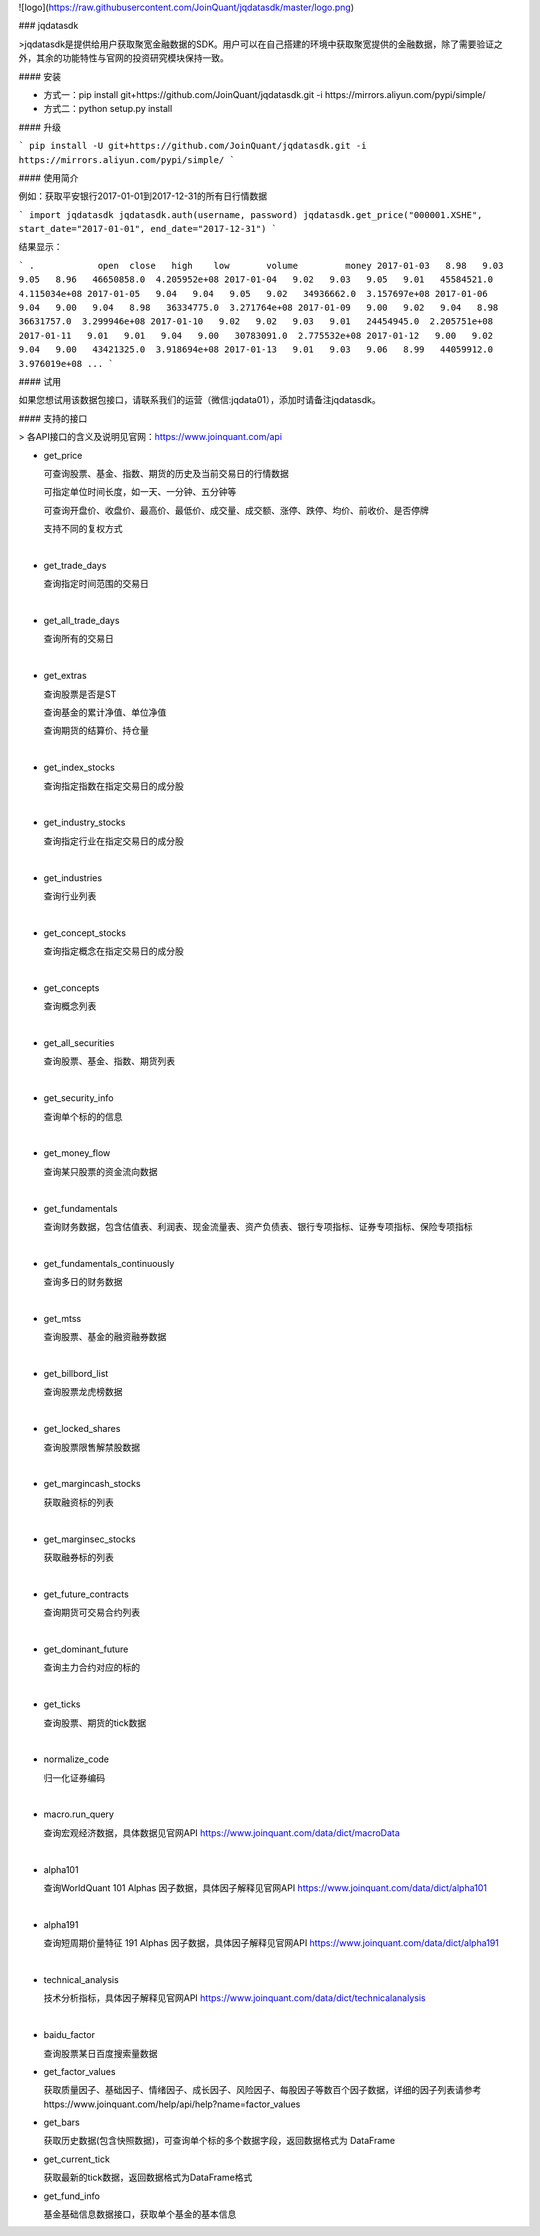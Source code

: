 ![logo](https://raw.githubusercontent.com/JoinQuant/jqdatasdk/master/logo.png)

### jqdatasdk

>jqdatasdk是提供给用户获取聚宽金融数据的SDK。用户可以在自己搭建的环境中获取聚宽提供的金融数据，除了需要验证之外，其余的功能特性与官网的投资研究模块保持一致。



#### 安装

- 方式一：pip install git+https://github.com/JoinQuant/jqdatasdk.git -i https://mirrors.aliyun.com/pypi/simple/
- 方式二：python setup.py install



#### 升级

```
pip install -U git+https://github.com/JoinQuant/jqdatasdk.git -i https://mirrors.aliyun.com/pypi/simple/
```



#### 使用简介

例如：获取平安银行2017-01-01到2017-12-31的所有日行情数据

```
import jqdatasdk
jqdatasdk.auth(username, password)
jqdatasdk.get_price("000001.XSHE", start_date="2017-01-01", end_date="2017-12-31")
```

结果显示：

```
.            open  close   high    low       volume         money
2017-01-03   8.98   9.03   9.05   8.96   46650858.0  4.205952e+08
2017-01-04   9.02   9.03   9.05   9.01   45584521.0  4.115034e+08
2017-01-05   9.04   9.04   9.05   9.02   34936662.0  3.157697e+08
2017-01-06   9.04   9.00   9.04   8.98   36334775.0  3.271764e+08
2017-01-09   9.00   9.02   9.04   8.98   36631757.0  3.299946e+08
2017-01-10   9.02   9.02   9.03   9.01   24454945.0  2.205751e+08
2017-01-11   9.01   9.01   9.04   9.00   30783091.0  2.775532e+08
2017-01-12   9.00   9.02   9.04   9.00   43421325.0  3.918694e+08
2017-01-13   9.01   9.03   9.06   8.99   44059912.0  3.976019e+08
...
```



#### 试用

如果您想试用该数据包接口，请联系我们的运营（微信:jqdata01），添加时请备注jqdatasdk。



#### 支持的接口

> 各API接口的含义及说明见官网：https://www.joinquant.com/api

- get_price

  可查询股票、基金、指数、期货的历史及当前交易日的行情数据

  可指定单位时间长度，如一天、一分钟、五分钟等

  可查询开盘价、收盘价、最高价、最低价、成交量、成交额、涨停、跌停、均价、前收价、是否停牌

  支持不同的复权方式

  ​

- get_trade_days

  查询指定时间范围的交易日

  ​

- get_all_trade_days

  查询所有的交易日

  ​

- get_extras

  查询股票是否是ST

  查询基金的累计净值、单位净值

  查询期货的结算价、持仓量

  ​


- get_index_stocks

  查询指定指数在指定交易日的成分股

  ​

- get_industry_stocks

  查询指定行业在指定交易日的成分股

  ​

- get_industries

  查询行业列表

  ​

- get_concept_stocks

  查询指定概念在指定交易日的成分股

  ​

- get_concepts

  查询概念列表

  ​

- get_all_securities

  查询股票、基金、指数、期货列表

  ​

- get_security_info

  查询单个标的的信息

  ​


- get_money_flow

  查询某只股票的资金流向数据

  ​

- get_fundamentals

  查询财务数据，包含估值表、利润表、现金流量表、资产负债表、银行专项指标、证券专项指标、保险专项指标

  ​

- get_fundamentals_continuously 

  查询多日的财务数据

  ​


- get_mtss

  查询股票、基金的融资融券数据

  ​

- get_billbord_list

  查询股票龙虎榜数据

  ​

- get_locked_shares

  查询股票限售解禁股数据

  ​

- get_margincash_stocks 

  获取融资标的列表

  ​

- get_marginsec_stocks

  获取融券标的列表

  ​


- get_future_contracts

  查询期货可交易合约列表

  ​


- get_dominant_future

  查询主力合约对应的标的

  ​

- get_ticks

  查询股票、期货的tick数据

  ​

- normalize_code

  归一化证券编码

  ​


- macro.run_query

  查询宏观经济数据，具体数据见官网API https://www.joinquant.com/data/dict/macroData

  ​



- alpha101

  查询WorldQuant 101 Alphas 因子数据，具体因子解释见官网API https://www.joinquant.com/data/dict/alpha101

  ​


- alpha191

  查询短周期价量特征 191 Alphas 因子数据，具体因子解释见官网API https://www.joinquant.com/data/dict/alpha191

  ​

- technical_analysis

  技术分析指标，具体因子解释见官网API https://www.joinquant.com/data/dict/technicalanalysis

  ​

- baidu_factor

  查询股票某日百度搜索量数据


- get_factor_values

  获取质量因子、基础因子、情绪因子、成长因子、风险因子、每股因子等数百个因子数据，详细的因子列表请参考https://www.joinquant.com/help/api/help?name=factor_values


- get_bars

  获取历史数据(包含快照数据)，可查询单个标的多个数据字段，返回数据格式为 DataFrame


- get_current_tick

  获取最新的tick数据，返回数据格式为DataFrame格式


- get_fund_info

  基金基础信息数据接口，获取单个基金的基本信息


